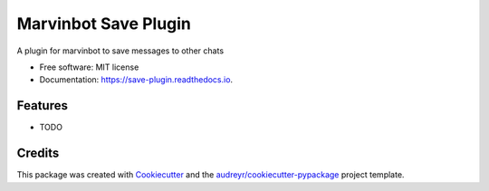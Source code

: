 ===============================
Marvinbot Save Plugin
===============================


.. image:: https://img.shields.io/pypi/v/save_plugin.svg
        :target: https://pypi.python.org/pypi/save_plugin

.. image:: https://img.shields.io/travis/Cameri/save_plugin.svg
        :target: https://travis-ci.org/Cameri/save_plugin

.. image:: https://readthedocs.org/projects/save-plugin/badge/?version=latest
        :target: https://save-plugin.readthedocs.io/en/latest/?badge=latest
        :alt: Documentation Status

.. image:: https://pyup.io/repos/github/Cameri/save_plugin/shield.svg
     :target: https://pyup.io/repos/github/Cameri/save_plugin/
     :alt: Updates


A plugin for marvinbot to save messages to other chats


* Free software: MIT license
* Documentation: https://save-plugin.readthedocs.io.


Features
--------

* TODO

Credits
---------

This package was created with Cookiecutter_ and the `audreyr/cookiecutter-pypackage`_ project template.

.. _Cookiecutter: https://github.com/audreyr/cookiecutter
.. _`audreyr/cookiecutter-pypackage`: https://github.com/audreyr/cookiecutter-pypackage

